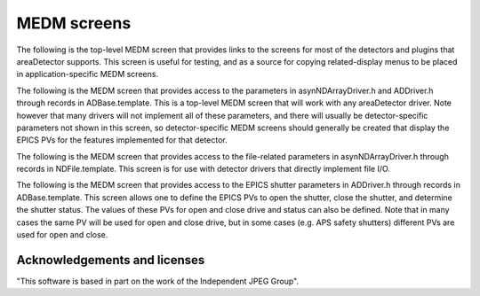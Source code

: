 MEDM screens
============

The following is the top-level MEDM screen that provides links to the
screens for most of the detectors and plugins that areaDetector
supports. This screen is useful for testing, and as a source for copying
related-display menus to be placed in application-specific MEDM screens.

.. image:: ADTop.png
    :align: center
    :width: 200 px

The following is the MEDM screen that provides access to the parameters
in asynNDArrayDriver.h and ADDriver.h through records in
ADBase.template. This is a top-level MEDM screen that will work with any
areaDetector driver. Note however that many drivers will not implement
all of these parameters, and there will usually be detector-specific
parameters not shown in this screen, so detector-specific MEDM screens
should generally be created that display the EPICS PVs for the features
implemented for that detector.

.. image:: ADBase.png
    :align: center
    :width: 600 px

The following is the MEDM screen that provides access to the
file-related parameters in asynNDArrayDriver.h through records in
NDFile.template. This screen is for use with detector drivers that
directly implement file I/O.

.. image:: NDFile.png
    :align: center
    :width: 600 px

The following is the MEDM screen that provides access to the EPICS
shutter parameters in ADDriver.h through records in ADBase.template.
This screen allows one to define the EPICS PVs to open the shutter,
close the shutter, and determine the shutter status. The values of these
PVs for open and close drive and status can also be defined. Note that
in many cases the same PV will be used for open and close drive, but in
some cases (e.g. APS safety shutters) different PVs are used for open
and close.

.. image:: ADEpicsShutter.png
    :align: center
    :width: 400 px

Acknowledgements and licenses
-----------------------------

"This software is based in part on the work of the Independent JPEG
Group".

